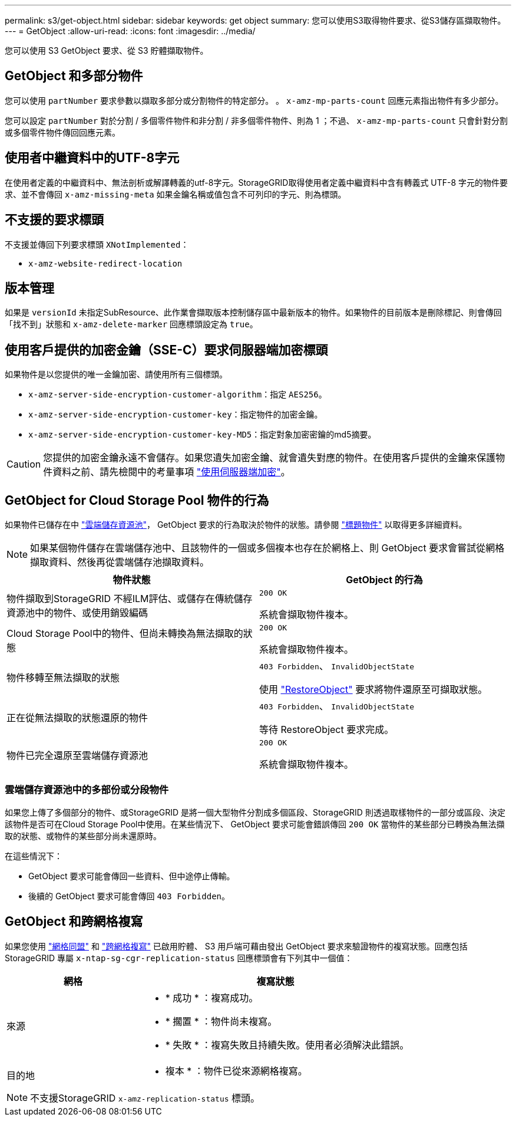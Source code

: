 ---
permalink: s3/get-object.html 
sidebar: sidebar 
keywords: get object 
summary: 您可以使用S3取得物件要求、從S3儲存區擷取物件。 
---
= GetObject
:allow-uri-read: 
:icons: font
:imagesdir: ../media/


[role="lead"]
您可以使用 S3 GetObject 要求、從 S3 貯體擷取物件。



== GetObject 和多部分物件

您可以使用 `partNumber` 要求參數以擷取多部分或分割物件的特定部分。  。 `x-amz-mp-parts-count` 回應元素指出物件有多少部分。

您可以設定 `partNumber` 對於分割 / 多個零件物件和非分割 / 非多個零件物件、則為 1 ；不過、 `x-amz-mp-parts-count` 只會針對分割或多個零件物件傳回回應元素。



== 使用者中繼資料中的UTF-8字元

在使用者定義的中繼資料中、無法剖析或解譯轉義的utf-8字元。StorageGRID取得使用者定義中繼資料中含有轉義式 UTF-8 字元的物件要求、並不會傳回 `x-amz-missing-meta` 如果金鑰名稱或值包含不可列印的字元、則為標頭。



== 不支援的要求標頭

不支援並傳回下列要求標頭 `XNotImplemented`：

* `x-amz-website-redirect-location`




== 版本管理

如果是 `versionId` 未指定SubResource、此作業會擷取版本控制儲存區中最新版本的物件。如果物件的目前版本是刪除標記、則會傳回「找不到」狀態和 `x-amz-delete-marker` 回應標頭設定為 `true`。



== 使用客戶提供的加密金鑰（SSE-C）要求伺服器端加密標頭

如果物件是以您提供的唯一金鑰加密、請使用所有三個標頭。

* `x-amz-server-side-encryption-customer-algorithm`：指定 `AES256`。
* `x-amz-server-side-encryption-customer-key`：指定物件的加密金鑰。
* `x-amz-server-side-encryption-customer-key-MD5`：指定對象加密密鑰的md5摘要。



CAUTION: 您提供的加密金鑰永遠不會儲存。如果您遺失加密金鑰、就會遺失對應的物件。在使用客戶提供的金鑰來保護物件資料之前、請先檢閱中的考量事項 link:using-server-side-encryption.html["使用伺服器端加密"]。



== GetObject for Cloud Storage Pool 物件的行為

如果物件已儲存在中 link:../ilm/what-cloud-storage-pool-is.html["雲端儲存資源池"]， GetObject 要求的行為取決於物件的狀態。請參閱 link:head-object.html["標題物件"] 以取得更多詳細資料。


NOTE: 如果某個物件儲存在雲端儲存池中、且該物件的一個或多個複本也存在於網格上、則 GetObject 要求會嘗試從網格擷取資料、然後再從雲端儲存池擷取資料。

[cols="1a,1a"]
|===
| 物件狀態 | GetObject 的行為 


 a| 
物件擷取到StorageGRID 不經ILM評估、或儲存在傳統儲存資源池中的物件、或使用銷毀編碼
 a| 
`200 OK`

系統會擷取物件複本。



 a| 
Cloud Storage Pool中的物件、但尚未轉換為無法擷取的狀態
 a| 
`200 OK`

系統會擷取物件複本。



 a| 
物件移轉至無法擷取的狀態
 a| 
`403 Forbidden`、 `InvalidObjectState`

使用 link:post-object-restore.html["RestoreObject"] 要求將物件還原至可擷取狀態。



 a| 
正在從無法擷取的狀態還原的物件
 a| 
`403 Forbidden`、 `InvalidObjectState`

等待 RestoreObject 要求完成。



 a| 
物件已完全還原至雲端儲存資源池
 a| 
`200 OK`

系統會擷取物件複本。

|===


=== 雲端儲存資源池中的多部份或分段物件

如果您上傳了多個部分的物件、或StorageGRID 是將一個大型物件分割成多個區段、StorageGRID 則透過取樣物件的一部分或區段、決定該物件是否可在Cloud Storage Pool中使用。在某些情況下、 GetObject 要求可能會錯誤傳回 `200 OK` 當物件的某些部分已轉換為無法擷取的狀態、或物件的某些部分尚未還原時。

在這些情況下：

* GetObject 要求可能會傳回一些資料、但中途停止傳輸。
* 後續的 GetObject 要求可能會傳回 `403 Forbidden`。




== GetObject 和跨網格複寫

如果您使用 link:../admin/grid-federation-overview.html["網格同盟"] 和 link:../tenant/grid-federation-manage-cross-grid-replication.html["跨網格複寫"] 已啟用貯體、 S3 用戶端可藉由發出 GetObject 要求來驗證物件的複寫狀態。回應包括 StorageGRID 專屬 `x-ntap-sg-cgr-replication-status` 回應標頭會有下列其中一個值：

[cols="1a,2a"]
|===
| 網格 | 複寫狀態 


 a| 
來源
 a| 
* * 成功 * ：複寫成功。
* * 擱置 * ：物件尚未複寫。
* * 失敗 * ：複寫失敗且持續失敗。使用者必須解決此錯誤。




 a| 
目的地
 a| 
* 複本 * ：物件已從來源網格複寫。

|===

NOTE: 不支援StorageGRID `x-amz-replication-status` 標頭。

